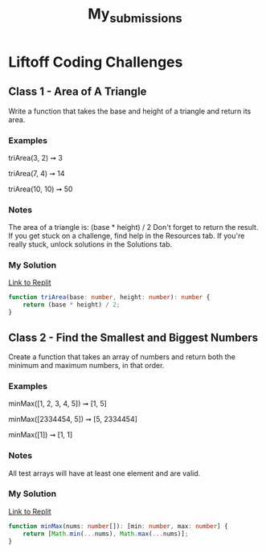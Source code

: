 #+title: My_submissions


* Liftoff Coding Challenges
** Class 1 - Area of A Triangle
Write a function that takes the base and height of a triangle and return its area.

*** Examples
triArea(3, 2) ➞ 3

triArea(7, 4) ➞ 14

triArea(10, 10) ➞ 50

*** Notes
The area of a triangle is: (base * height) / 2
Don't forget to return the result.
If you get stuck on a challenge, find help in the Resources tab.
If you're really stuck, unlock solutions in the Solutions tab.

*** My Solution
[[https://replit.com/@BrandonZamorano/01triArea#index.ts][Link to Replit]]
#+begin_src typescript
function triArea(base: number, height: number): number {
    return (base * height) / 2;
}
#+end_src



** Class 2 - Find the Smallest and Biggest Numbers
Create a function that takes an array of numbers and return both the minimum and maximum numbers, in that order.

*** Examples
minMax([1, 2, 3, 4, 5]) ➞ [1, 5]

minMax([2334454, 5]) ➞ [5, 2334454]

minMax([1]) ➞ [1, 1]
*** Notes
All test arrays will have at least one element and are valid.
*** My Solution
[[https://replit.com/@BrandonZamorano/02minMax#index.ts][Link to Replit]]
#+begin_src typescript
function minMax(nums: number[]): [min: number, max: number] {
    return [Math.min(...nums), Math.max(...nums)];
}
#+end_src
